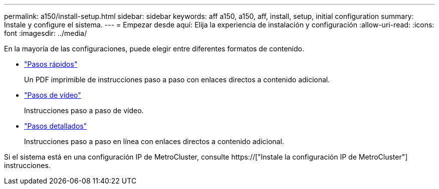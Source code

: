 ---
permalink: a150/install-setup.html 
sidebar: sidebar 
keywords: aff a150, a150, aff, install, setup, initial configuration 
summary: Instale y configure el sistema. 
---
= Empezar desde aquí: Elija la experiencia de instalación y configuración
:allow-uri-read: 
:icons: font
:imagesdir: ../media/


[role="lead"]
En la mayoría de las configuraciones, puede elegir entre diferentes formatos de contenido.

* link:../a150/install-quick-guide.html["Pasos rápidos"]
+
Un PDF imprimible de instrucciones paso a paso con enlaces directos a contenido adicional.

* link:../a150/install-videos.html["Pasos de vídeo"]
+
Instrucciones paso a paso de vídeo.

* link:../a150/install-detailed-guide.html["Pasos detallados"]
+
Instrucciones paso a paso en línea con enlaces directos a contenido adicional.



Si el sistema está en una configuración IP de MetroCluster, consulte https://["Instale la configuración IP de MetroCluster"] instrucciones.
